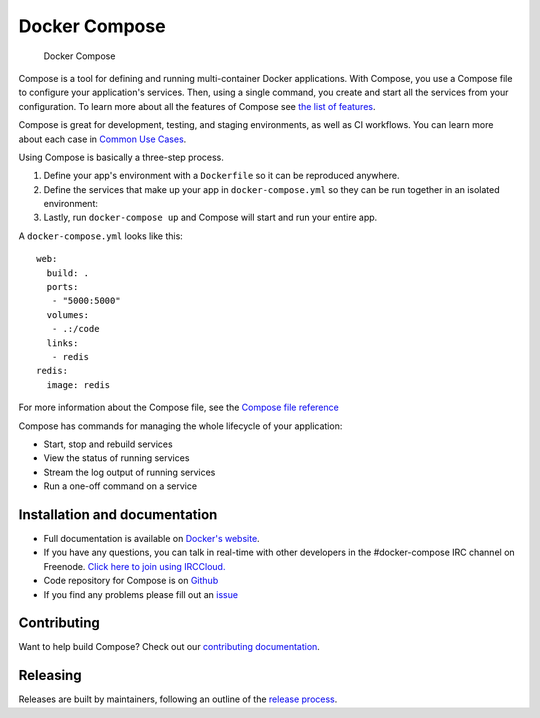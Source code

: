 Docker Compose
==============

.. figure:: https://github.com/docker/compose/raw/master/logo.png?raw=true
   :alt: Docker Compose Logo

   Docker Compose

Compose is a tool for defining and running multi-container Docker
applications. With Compose, you use a Compose file to configure your
application's services. Then, using a single command, you create and
start all the services from your configuration. To learn more about all
the features of Compose see `the list of
features <https://github.com/docker/compose/blob/release/docs/overview.md#features>`__.

Compose is great for development, testing, and staging environments, as
well as CI workflows. You can learn more about each case in `Common Use
Cases <https://github.com/docker/compose/blob/release/docs/overview.md#common-use-cases>`__.

Using Compose is basically a three-step process.

1. Define your app's environment with a ``Dockerfile`` so it can be
   reproduced anywhere.
2. Define the services that make up your app in ``docker-compose.yml``
   so they can be run together in an isolated environment:
3. Lastly, run ``docker-compose up`` and Compose will start and run your
   entire app.

A ``docker-compose.yml`` looks like this:

::

    web:
      build: .
      ports:
       - "5000:5000"
      volumes:
       - .:/code
      links:
       - redis
    redis:
      image: redis

For more information about the Compose file, see the `Compose file
reference <https://github.com/docker/compose/blob/release/docs/compose-file.md>`__

Compose has commands for managing the whole lifecycle of your
application:

-  Start, stop and rebuild services
-  View the status of running services
-  Stream the log output of running services
-  Run a one-off command on a service

Installation and documentation
------------------------------

-  Full documentation is available on `Docker's
   website <https://docs.docker.com/compose/>`__.
-  If you have any questions, you can talk in real-time with other
   developers in the #docker-compose IRC channel on Freenode. `Click
   here to join using
   IRCCloud. <https://www.irccloud.com/invite?hostname=irc.freenode.net&channel=%23docker-compose>`__
-  Code repository for Compose is on
   `Github <https://github.com/docker/compose>`__
-  If you find any problems please fill out an
   `issue <https://github.com/docker/compose/issues/new>`__

Contributing
------------

|Build Status|

Want to help build Compose? Check out our `contributing
documentation <https://github.com/docker/compose/blob/master/CONTRIBUTING.md>`__.

Releasing
---------

Releases are built by maintainers, following an outline of the `release
process <https://github.com/docker/compose/blob/master/project/RELEASE-PROCESS.md>`__.

.. |Build Status| image:: http://jenkins.dockerproject.org/buildStatus/icon?job=Compose%20Master
   :target: http://jenkins.dockerproject.org/job/Compose%20Master/
